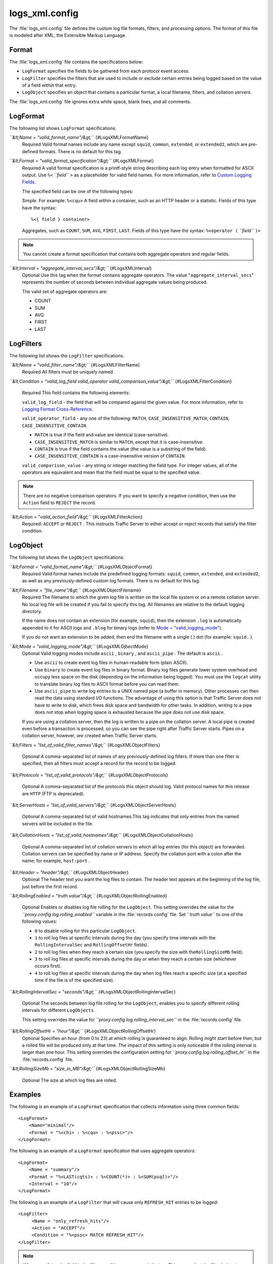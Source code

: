 .. Licensed to the Apache Software Foundation (ASF) under one
   or more contributor license agreements.  See the NOTICE file
  distributed with this work for additional information
  regarding copyright ownership.  The ASF licenses this file
  to you under the Apache License, Version 2.0 (the
  "License"); you may not use this file except in compliance
  with the License.  You may obtain a copy of the License at
 
   http://www.apache.org/licenses/LICENSE-2.0
 
  Unless required by applicable law or agreed to in writing,
  software distributed under the License is distributed on an
  "AS IS" BASIS, WITHOUT WARRANTIES OR CONDITIONS OF ANY
  KIND, either express or implied.  See the License for the
  specific language governing permissions and limitations
  under the License.

===============
logs_xml.config
===============

.. configfile:: logs_xml.config

The :file:`logs_xml.config` file defines the custom log file formats,
filters, and processing options. The format of this file is modeled
after XML, the Extensible Markup Language.

Format
======

The :file:`logs_xml.config` file contains the specifications below:

-  ``LogFormat`` specifies the fields to be gathered from each protocol
   event access.
-  ``LogFilter`` specifies the filters that are used to include or
   exclude certain entries being logged based on the value of a field
   within that entry.
-  ``LogObject`` specifies an object that contains a particular format,
   a local filename, filters, and collation servers.

The :file:`logs_xml.config` file ignores extra white space, blank lines, and
all comments.

LogFormat
=========

The following list shows ``LogFormat`` specifications.

*``&lt;Name = "valid_format_name"/&gt;``* {#LogsXMLFormatName}
    Required
    Valid format names include any name except ``squid``, ``common``,
    ``extended``, or ``extended2``, which are pre-defined formats. There
    is no default for this tag.

*``&lt;Format = "valid_format_specification"/&gt;``* {#LogsXMLFormat}
    Required
    A valid format specification is a printf-style string describing
    each log entry when formatted for ASCII output. Use ``%<``
    *``field``* ``>`` as a placeholder for valid field names. For more
    information, refer to `Custom Logging
    Fields <../event-logging-formats#CustomLoggingFields>`_.

    The specified field can be one of the following types:

    Simple. For example: ``%<cqu>``
    A field within a container, such as an HTTP header or a statistic.
    Fields of this type have the syntax:

    ::

         %<{ field } container>

    Aggregates, such as ``COUNT``, ``SUM``, ``AVG``, ``FIRST``,
    ``LAST``. Fields of this type have the syntax: ``%<operator (``
    *``field``* ``)>``

.. note::

    You cannot create a format specification that contains both aggregate operators and regular fields.

*``&lt;Interval = "aggregate_interval_secs"/&gt;``* {#LogsXMLInterval}
    Optional
    Use this tag when the format contains aggregate operators. The value
    "``aggregate_interval_secs``\ " represents the number of seconds
    between individual aggregate values being produced.

    The valid set of aggregate operators are:

    -  COUNT
    -  SUM
    -  AVG
    -  FIRST
    -  LAST

LogFilters
==========

The following list shows the ``LogFilter`` specifications.

*``&lt;Name = "valid_filter_name"/&gt;``* {#LogsXMLFilterName}
    Required
    All filters must be uniquely named.

*``&lt;Condition = "valid_log_field valid_operator valid_comparison_value"/&gt;``*
{#LogsXMLFilterCondition}
    Required
    This field contains the following elements:

    ``valid_log_field`` - the field that will be compared against
    the given value. For more information, refer to `Logging Format
    Cross-Reference <../event-logging-formats#LoggingFormatCrossReference>`_.

    ``valid_operator_field`` - any one of the following: ``MATCH``,
    ``CASE_INSENSITIVE_MATCH``, ``CONTAIN``,
    ``CASE_INSENSITIVE_CONTAIN``.

    -  ``MATCH`` is true if the field and value are identical
       (case-sensitive).
    -  ``CASE_INSENSITIVE_MATCH`` is similar to ``MATCH``, except that
       it is case-insensitive.
    -  ``CONTAIN`` is true if the field contains the value (the value is
       a substring of the field).
    -  ``CASE_INSENSITIVE_CONTAIN`` is a case-insensitive version of
       ``CONTAIN``.

    ``valid_comparison_value`` - any string or integer matching the
    field type. For integer values, all of the operators are equivalent
    and mean that the field must be equal to the specified value.

.. note::

    There are no negative comparison operators. If you want to
    specify a negative condition, then use the ``Action`` field to
    ``REJECT`` the record.

*``&lt;Action = "valid_action_field"/&gt;``* {#LogsXMLFilterAction}
    Required: ``ACCEPT`` or ``REJECT`` .
    This instructs Traffic Server to either accept or reject records
    that satisfy the filter condition.

LogObject
=========

The following list shows the ``LogObject`` specifications.

*``&lt;Format = "valid_format_name"/&gt;``* {#LogsXMLObjectFormat}
    Required
    Valid format names include the predefined logging formats:
    ``squid``, ``common``, ``extended``, and ``extended2``, as well as
    any previously-defined custom log formats. There is no default for
    this tag.

*``&lt;Filename = "file_name"/&gt;``* {#LogsXMLObjectFilename}
    Required
    The filename to which the given log file is written on the local
    file system or on a remote collation server. No local log file will
    be created if you fail to specify this tag. All filenames are
    relative to the default logging directory.

    If the name does not contain an extension (for example, ``squid``),
    then the extension ``.log`` is automatically appended to it for
    ASCII logs and ``.blog`` for binary logs (refer to `Mode =
    "valid_logging_mode" <#LogsXMLOjbectMode>`_).

    If you do not want an extension to be added, then end the filename
    with a single (.) dot (for example: ``squid.`` ).

*``&lt;Mode = "valid_logging_mode"/&gt;``* {#LogsXMLOjbectMode}
    Optional
    Valid logging modes include ``ascii`` , ``binary`` , and
    ``ascii_pipe`` . The default is ``ascii`` .

    -  Use ``ascii`` to create event log files in human-readable form
       (plain ASCII).
    -  Use ``binary`` to create event log files in binary format. Binary
       log files generate lower system overhead and occupy less space on
       the disk (depending on the information being logged). You must
       use the ``logcat`` utility to translate binary log files to ASCII
       format before you can read them.
    -  Use ``ascii_pipe`` to write log entries to a UNIX named pipe (a
       buffer in memory). Other processes can then read the data using
       standard I/O functions. The advantage of using this option is
       that Traffic Server does not have to write to disk, which frees
       disk space and bandwidth for other tasks. In addition, writing to
       a pipe does not stop when logging space is exhausted because the
       pipe does not use disk space.

    If you are using a collation server, then the log is written to a
    pipe on the collation server. A local pipe is created even before a
    transaction is processed, so you can see the pipe right after
    Traffic Server starts. Pipes on a collation server, however, *are*
    created when Traffic Server starts.

*``&lt;Filters = "list_of_valid_filter_names"/&gt;``*
{#LogsXMLObjectFilters}
    Optional
    A comma-separated list of names of any previously-defined log
    filters. If more than one filter is specified, then all filters must
    accept a record for the record to be logged.

*``&lt;Protocols = "list_of_valid_protocols"/&gt;``*
{#LogsXMLObjectProtocols}
    Optional
    A comma-separated list of the protocols this object should log.
    Valid protocol names for this release are ``HTTP`` (FTP is
    deprecated).

*``&lt;ServerHosts = "list_of_valid_servers"/&gt;``*
{#LogsXMLObjectServerHosts}
    Optional
    A comma-separated list of valid hostnames.This tag indicates that
    only entries from the named servers will be included in the file.

*``&lt;CollationHosts = "list_of_valid_hostnames"/&gt;``*
{#LogsXMLObjectCollationHosts}
    Optional
    A comma-separated list of collation servers to which all log entries
    (for this object) are forwarded. Collation servers can be specified
    by name or IP address. Specify the collation port with a colon after
    the name; for example, ``host:port`` .

*``&lt;Header = "header"/&gt;``* {#LogsXMLObjectHeader}
    Optional
    The header text you want the log files to contain. The header text
    appears at the beginning of the log file, just before the first
    record.

*``&lt;RollingEnabled = "truth value"/&gt;``*
{#LogsXMLObjectRollingEnabled}
    Optional
    Enables or disables log file rolling for the ``LogObject``. This
    setting overrides the value for the
    *``proxy.config.log.rolling_enabled``* variable in the
    :file:`records.config` file. Set *``truth value``* to one of the
    following values:

    -  ``0`` to disable rolling for this particular ``LogObject``.
    -  ``1`` to roll log files at specific intervals during the day (you
       specify time intervals with the ``RollingIntervalSec`` and
       ``RollingOffsetHr`` fields).
    -  ``2`` to roll log files when they reach a certain size (you
       specify the size with the\ ``RollingSizeMb`` field).
    -  ``3`` to roll log files at specific intervals during the day or
       when they reach a certain size (whichever occurs first).
    -  ``4`` to roll log files at specific intervals during the day when
       log files reach a specific size (at a specified time if the file
       is of the specified size).

*``&lt;RollingIntervalSec = "seconds"/&gt;``*
{#LogsXMLObjectRollingIntervalSec}
    Optional
    The seconds between log file rolling for the ``LogObject``; enables
    you to specify different rolling intervals for different
    ``LogObjects``.

    This setting overrides the value for
    *``proxy.config.log.rolling_interval_sec``* in the
    :file:`records.config` file.

*``&lt;RollingOffsetHr = "hour"/&gt;``* {#LogsXMLObjectRollingOffsetHr}
    Optional
    Specifies an hour (from 0 to 23) at which rolling is guaranteed to
    align. Rolling might start before then, but a rolled file will be
    produced only at that time. The impact of this setting is only
    noticeable if the rolling interval is larger than one hour. This
    setting overrides the configuration setting for
    *``proxy.config.log.rolling_offset_hr``* in the :file:`records.config`
    file.

*``&lt;RollingSizeMb = "size_in_MB"/&gt;``*
{#LogsXMLObjectRollingSizeMb}
    Optional
    The size at which log files are rolled.

Examples
========

The following is an example of a ``LogFormat`` specification that
collects information using three common fields: ::

         <LogFormat>
             <Name="minimal"/>
             <Format = "%<chi> : %<cqu> : %<pssc>"/>
         </LogFormat>

The following is an example of a ``LogFormat`` specification that
uses aggregate operators: ::

         <LogFormat>
             <Name = "summary"/>
             <Format = "%<LAST(cqts)> : %<COUNT(*)> : %<SUM(psql)>"/>
             <Interval = "10"/>
         </LogFormat>

The following is an example of a ``LogFilter`` that will cause only
``REFRESH_HIT`` entries to be logged: ::

         <LogFilter>
              <Name = "only_refresh_hits"/>
              <Action = "ACCEPT"/>
              <Condition = "%<pssc> MATCH REFRESH_HIT"/>
         </LogFilter>

.. note::

    When specifying the field in the filter condition, you can
    omit the\ ``%<>``. This means that the filter below is equivalent to the
    example directly above: ::

         <LogFilter>
             <Name = "only_refresh_hits"/>
             <Action = "ACCEPT"/>
             <Condition = "pssc MATCH REFRESH_HIT"/>
         </LogFilter>

The following is an example of a ``LogObject`` specification that
creates a local log file for the minimal format defined earlier. The log
filename will be ``minimal.log`` because this is an ASCII log file (the
default).::

         <LogObject>
             <Format = "minimal"/>
             <Filename = "minimal"/>
         </LogObject>

The following is an example of a ``LogObject`` specification that
includes only HTTP requests served by hosts in the domain
``company.com`` or by the specific server ``server.somewhere.com``. Log
entries are sent to port 4000 of the collation host ``logs.company.com``
and to port 5000 of the collation host ``209.131.52.129.``

::

         <LogObject>
              <Format = "minimal"/>
              <Filename = "minimal"/>
              <ServerHosts = "company.com,server.somewhere.com"/>
              <Protocols = "http"/>
              <CollationHosts = "logs.company.com:4000,209.131.52.129:5000"/>
         </LogObject>

WELF
====

Traffic Server supports WELF (WebTrends Enhanced Log Format) so you can
analyze Traffic Server log files with WebTrends reporting tools. A
predefined ``<LogFormat>`` that is compatible with WELF is provided in
the :file:`logs_xml.config` file (shown below). To create a WELF format log
file, create a ``<LogObject>`` that uses this predefined format.

::

         <LogFormat>
             <Name = "welf"/>
             <Format = "id=firewall time=\"%<cqtd> %<cqtt>\" fw=%<phn> pri=6
                proto=%<cqus> duration=%<ttmsf> sent=%<psql> rcvd=%<cqhl>
                src=%<chi> dst=%<shi> dstname=%<shn> user=%<caun> op=%<cqhm>
                arg=\"%<cqup>\" result=%<pssc> ref=\"%<{Referer}cqh>\"
                agent=\"%<{user-agent}cqh>\" cache=%<crc>"/>
         </LogFormat>
